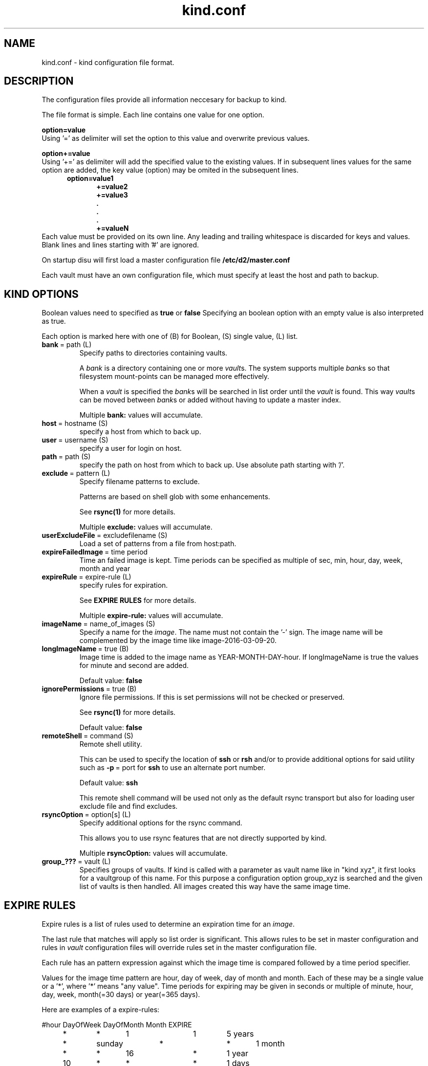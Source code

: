 .ds d \-\^\-
.ds o \fR[\fP
.ds c \fR]\fP
.ds | \fR|\fP
.ds bank \fIbank\fP
.ds vault \fIvault\fP
.ds branch \fIbranch\fP
.ds image \fIimage\fP
.de D
\\.B \*d\\$1
..
.de Dr
\\.BR \*d\\$1 \\$2
..
.de Bi
\\.BR \\$1 \ =\ \\$2 " \fR\\$3"
..
.de Br
\\.BR "\\$1" " \\$2"
..
.de DI
\\.BI \*d\\$1 \\$2
..
.de Di
\\.BI \*d\\$1 " \\$2"
..
.de See
See \fB\\$1\fP for more details.
..
.de SeeIn
See \fB\\$1\fP in \fB\\$2\fP for more details.
..
.de multiple
Multiple \fB\\$1:\fP values will accumulate.
..
.de default
Default value: \fB\\$1\fP
..
.TH kind.conf 5
.SH NAME
kind.conf \- kind configuration file format.
.SH DESCRIPTION
The configuration files provide all information neccesary for backup to kind.

The file format is simple. Each line contains one value for one option. 

.BR "option=value" 
.br 
Using '=' as delimiter will set the option to this value 
and overwrite previous values.

.BR "option+=value" 
.br 
Using '+=' as delimiter will add the specified value to the existing 
values. If in subsequent lines values for the same option are added, 
the key value (option) may be omited in the subsequent lines.
.br
\fB
.in +.5i
.nf
option=value1
.in +.5i
+=value2
+=value3
\&.
\&.
\&.
+=valueN
.br
.fi
.in -1i
\fR
.br
Each value must be provided on its own line.
Any leading and trailing whitespace is discarded for keys and values.
Blank lines and lines starting with '#' are ignored.

On startup disu will first load a master configuration file
.B /etc/d2/master.conf

Each vault must have an own configuration file, which must specify 
at least the host and path to backup.

.SH KIND OPTIONS
Boolean values need to specified as
.B true
or
.B false
Specifying an boolean option with an empty value is also interpreted as true.

Each option is marked here with one of (B) for Boolean, (S)
single value, (L) list.

.TP
.Bi bank path (L) 
Specify paths to directories containing vaults.

A \*[bank] is a directory containing one or more \*[vault]s.
The system supports multiple \*[bank]s
so that filesystem mount-points can be managed more effectively.

When a \*[vault] is specified the \*[bank]s will be searched
in list order until the \*[vault] is found.
This way \*[vault]s can be moved between \*[bank]s
or added without having to update a master index.

.multiple bank
.TP
.Bi host hostname (S)
specify a host from which to back up.

.TP
.Bi user username (S)
specify a user for login on host.

.TP
.Bi path path (S)
specify the path on host from which to back up. Use absolute path
starting with '/'.

.TP
.Bi exclude pattern (L)
Specify filename patterns to exclude.

Patterns are based on shell glob with some enhancements.

.See rsync(1)

.multiple exclude
.TP
.Bi userExcludeFile excludefilename (S)
Load a set of patterns from a file from host:path.

.TP
.Bi expireFailedImage time period (S)
Time an failed image is kept. Time periods can be specified as multiple
of sec, min, hour, day, week, month and year

.TP
.Bi expireRule expire-rule (L)
specify rules for expiration.

.See "EXPIRE RULES"

.multiple expire\-rule
.TP
.Bi imageName name_of_images (S)
Specify a name for the \*[image]. The name must 
not contain the '-' sign. The image name will
be complemented by the image time like
image\-2016-03-09-20.

.TP
.Bi longImageName true (B)
Image time is added to the image name as YEAR-MONTH-DAY-hour.
If longImageName is true the values for minute and second are added.

.default false

.TP
.Bi ignorePermissions true (B)
Ignore file permissions.  If this is set permissions
will not be checked or preserved.

.See rsync(1)

.default false

.TP
.Bi remoteShell command (S)
Remote shell utility.

This can be used to specify the location of
.B ssh
or
.B rsh
and/or to provide additional options for said utility
such as
.Bi \-p port
for
.B ssh
to use an alternate port number.

.default ssh

This remote shell command will be used not only as the
default rsync transport but also for loading user exclude file
and find excludes.

.TP
.Bi rsyncOption option[s] (L)
Specify additional options for the rsync command.

This allows you to use rsync features that are not directly 
supported by kind.

.multiple rsyncOption

.TP
.Bi group_??? vault (L)
Specifies groups of vaults. If kind is called with a parameter 
as vault name like in "kind xyz", it first looks for a vaultgroup 
of this name. For this purpose a configuration option group_xyz is
searched and the given list of vaults is then handled. All images
created this way have the same image time.

.SH EXPIRE RULES
Expire rules is a list of rules used to determine an
expiration time for an \*[image].

The last rule that matches will apply so list order is significant.
This allows rules to be set in master configuration and 
rules in \*[vault] configuration files will override rules set in the
master configuration file.

Each rule has an pattern expression against which the image
time is compared followed by a time period specifier.

Values for the image time pattern are hour, day of week, day of month
and month. Each of these may be a single value or a '*', where '*' 
means "any value". 
Time periods for expiring may be given in seconds or multiple of
minute, hour, day, week, month(=30 days) or year(=365 days).

Here are examples of a expire\-rules:

.nf
.ft CR
.ta .5i T 6m
	#hour	DayOfWeek DayOfMonth	Month	EXPIRE
	*	*	1		1	5 years
	*	sunday	*		*	1 month
	*	*	16		*	1 year
	10	*	*		*	1 days
.ft R
.fi

It should be noted that (if not disabled) after backup all images
are compared to expire rules and last match gives expire period. 
If the expire date is reached, the image will be removed.

.SH FILES
.TP
.B /etc/d2/master.conf
default master configuration file.
.TP
.IB bank/vault/ d2/vault.conf
default vault configuration file.
.TP
.IB bank/vault/image/ tree
actual image of source directory tree.
.TP
.IB bank/vault/image/ rsync-log
output from rsync

.SH SEE ALSO
.nf
kind(8)
ssh(1),
rsync(1)
.SH AUTHOR
kind was created by Wolfgang Ortmann.
.SH BUGS AND ISSUES
It is important to distinguish '=' from '+='. '+' overrides 
previously given values while '+=' adds new values to lists.
